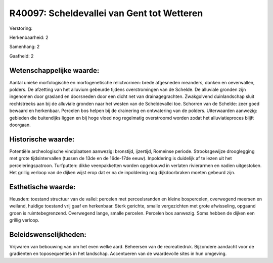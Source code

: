 R40097: Scheldevallei van Gent tot Wetteren
===========================================

Verstoring:

Herkenbaarheid: 2

Samenhang: 2

Gaafheid: 2


Wetenschappelijke waarde:
~~~~~~~~~~~~~~~~~~~~~~~~~

Aantal unieke morfologische en morfogenetische relictvormen: brede
afgesneden meanders, donken en oeverwallen, polders. De afzetting van
het alluvium gebeurde tijdens overstromingen van de Schelde. De
alluviale gronden zijn ingenomen door grasland en doorsneden door een
dicht net van drainagegrachten. Zwakgolvend duinlandschap sluit
rechtstreeks aan bij de alluviale gronden naar het westen van de
Scheldevallei toe. Schorren van de Schelde: zeer goed bewaard en
herkenbaar. Percelen bos helpen bij de drainering en ontwatering van de
polders. Uiterwaarden aanwezig: gebieden die buitendijks liggen en bij
hoge vloed nog regelmatig overstroomd worden zodat het alluviatieproces
blijft doorgaan.


Historische waarde:
~~~~~~~~~~~~~~~~~~~

Potentiële archeologische vindplaatsen aanwezig: bronstijd,
ijzertijd, Romeinse periode. Strooksgewijze drooglegging met grote
tijdsintervallen (tussen de 13de en de 16de-17de eeuw). Inpoldering is
duidelijk af te lezen uit het perceleringspatroon. Turfputten: dikke
veenpakketten worden opgebouwd in verlaten rivierarmen en nadien
uitgestoken. Het grillig verloop van de dijken wijst erop dat er na de
inpoldering nog dijkdoorbraken moeten gebeurd zijn.


Esthetische waarde:
~~~~~~~~~~~~~~~~~~~

Heusden: toestand structuur van de vallei: percelen met
perceelsranden en kleine bospercelen, overwegend meersen en weiland,
huidige toestand vrij gaaf en herkenbaar. Sterk gerichte, smalle
vergezichten met grote afwisseling, opgaand groen is ruimtebegrenzend.
Overwegend lange, smalle percelen. Percelen bos aanwezig. Soms hebben de
dijken een grillig verloop.




Beleidswenselijkheden:
~~~~~~~~~~~~~~~~~~~~~

Vrijwaren van bebouwing van om het even welke aard. Beheersen van de
recreatiedruk. Bijzondere aandacht voor de gradiënten en toposequenties
in het landschap. Accentueren van de waardevolle sites in hun omgeving.
